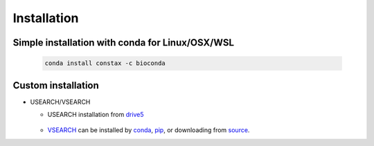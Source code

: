 Installation
============

Simple installation with conda for Linux/OSX/WSL
-------------------------------

  .. code-block:: default

      conda install constax -c bioconda

Custom installation
--------------------

* USEARCH/VSEARCH

  - USEARCH installation from `drive5 <https://www.drive5.com/usearch/download.html>`_

      .. tabs::

          .. tab:: Windows

            .. code-block:: default

                curl -O https://www.drive5.com/downloads/usearch11.0.667_i86linux32.gz
                gunzip usearch<version>.gz

          .. tab:: Linux

            .. code-block:: default

                curl -O https://www.drive5.com/downloads/usearch11.0.667_i86linux32.gz
                gunzip usearch11.0.667_i86linux32.gz

          .. tab:: OSX

            .. code-block:: default

                curl -O https://www.drive5.com/downloads/usearch11.0.667_i86osx32.gz
                gunzip usearch11.0.667_i86osx32.gz

  - `VSEARCH <https://github.com/torognes/vsearch>`_ can be installed by `conda <https://anaconda.org/bioconda/vsearch>`_, `pip <https://pypi.org/project/vsearch/>`_, or downloading from `source <https://github.com/torognes/vsearch#download-and-install>`_.
